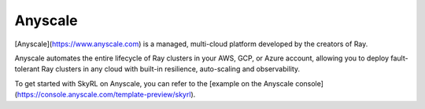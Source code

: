 Anyscale 
=========

[Anyscale](https://www.anyscale.com) is a managed, multi-cloud platform developed by the creators of Ray.

Anyscale automates the entire lifecycle of Ray clusters in your AWS, GCP, or Azure account, allowing you to deploy fault-tolerant Ray clusters in any cloud with built-in resilience, auto-scaling and observability.

To get started with SkyRL on Anyscale, you can refer to the [example on the Anyscale console](https://console.anyscale.com/template-preview/skyrl).